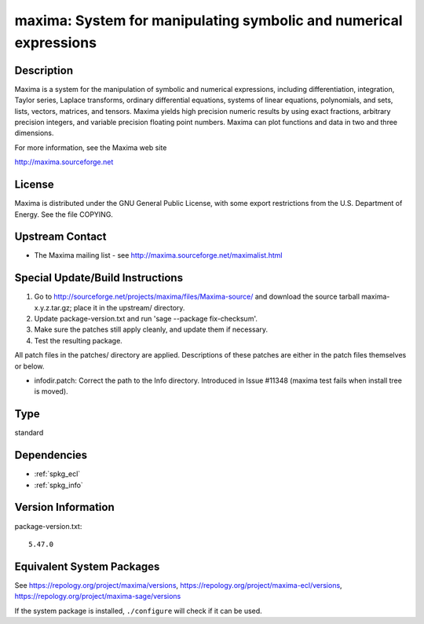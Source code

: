 .. _spkg_maxima:

maxima: System for manipulating symbolic and numerical expressions
============================================================================

Description
-----------

Maxima is a system for the manipulation of symbolic and numerical
expressions, including differentiation, integration, Taylor series,
Laplace transforms, ordinary differential equations, systems of linear
equations, polynomials, and sets, lists, vectors, matrices, and tensors.
Maxima yields high precision numeric results by using exact fractions,
arbitrary precision integers, and variable precision floating point
numbers. Maxima can plot functions and data in two and three dimensions.

For more information, see the Maxima web site

http://maxima.sourceforge.net

License
-------

Maxima is distributed under the GNU General Public License, with some
export restrictions from the U.S. Department of Energy. See the file
COPYING.


Upstream Contact
----------------

-  The Maxima mailing list - see
   http://maxima.sourceforge.net/maximalist.html

Special Update/Build Instructions
---------------------------------

1. Go to http://sourceforge.net/projects/maxima/files/Maxima-source/
   and download the source tarball maxima-x.y.z.tar.gz; place it in
   the upstream/ directory.

2. Update package-version.txt and run 'sage --package fix-checksum'.

3. Make sure the patches still apply cleanly, and update them if
   necessary.

4. Test the resulting package.

All patch files in the patches/ directory are applied. Descriptions of
these patches are either in the patch files themselves or below.

-  infodir.patch: Correct the path to the Info directory. Introduced
   in Issue #11348 (maxima test fails when install tree is moved).

Type
----

standard


Dependencies
------------

- :ref:`spkg_ecl`
- :ref:`spkg_info`

Version Information
-------------------

package-version.txt::

    5.47.0


Equivalent System Packages
--------------------------

.. tab:: Arch Linux

   .. CODE-BLOCK:: bash

       $ sudo pacman -S maxima-fas 


.. tab:: conda-forge

   .. CODE-BLOCK:: bash

       $ conda install maxima 


.. tab:: Debian/Ubuntu

   .. CODE-BLOCK:: bash

       $ sudo apt-get install maxima-sage maxima 


.. tab:: Fedora/Redhat/CentOS

   .. CODE-BLOCK:: bash

       $ sudo yum install maxima-runtime-ecl maxima 


.. tab:: FreeBSD

   .. CODE-BLOCK:: bash

       $ sudo pkg install math/maxima 


.. tab:: Gentoo Linux

   .. CODE-BLOCK:: bash

       $ sudo emerge sci-mathematics/maxima\[ecl\] 


.. tab:: Homebrew

   .. CODE-BLOCK:: bash

       $ brew install maxima 


.. tab:: MacPorts

   .. CODE-BLOCK:: bash

       $ sudo port install maxima 


.. tab:: Nixpkgs

   .. CODE-BLOCK:: bash

       $ nix-env -f \'\<nixpkgs\>\' --install --attr maxima-ecl 


.. tab:: Void Linux

   .. CODE-BLOCK:: bash

       $ sudo xbps-install maxima-ecl 



See https://repology.org/project/maxima/versions, https://repology.org/project/maxima-ecl/versions, https://repology.org/project/maxima-sage/versions

If the system package is installed, ``./configure`` will check if it can be used.

